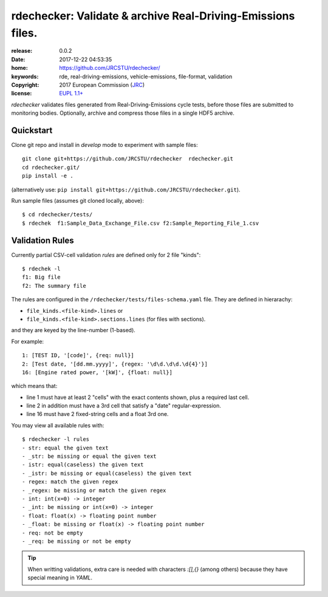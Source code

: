 ######################################################################
rdechecker: Validate & archive Real-Driving-Emissions files.
######################################################################

:release:       0.0.2
:date:          2017-12-22 04:53:35
:home:          https://github.com/JRCSTU/rdechecker/
:keywords:      rde, real-driving-emissions, vehicle-emissions, file-format, validation
:copyright:     2017 European Commission (`JRC <https://ec.europa.eu/jrc/>`_)
:license:       `EUPL 1.1+ <https://joinup.ec.europa.eu/software/page/eupl>`_

*rdechecker* validates files generated from Real-Driving-Emissions cycle tests,
before those files are submitted to monitoring bodies.
Optionally, archive and compress those files in a single HDF5 archive.

Quickstart
==========
Clone git repo and install in *develop* mode to experiment with sample files::

    git clone git+https://github.com/JRCSTU/rdechecker  rdechecker.git
    cd rdechecker.git/
    pip install -e .

(alternatively use: ``pip install git+https://github.com/JRCSTU/rdechecker.git``).

Run sample files (assumes git cloned locally, above)::

    $ cd rdechecker/tests/
    $ rdechek  f1:Sample_Data_Exchange_File.csv f2:Sample_Reporting_File_1.csv


Validation Rules
================
Currently partial CSV-cell validation *rules* are defined only for 2 file "kinds"::

    $ rdechek -l
    f1: Big file
    f2: The summary file

The rules are configured in the ``/rdechecker/tests/files-schema.yaml`` file.
They are defined in hierarachy:

- ``file_kinds.<file-kind>.lines`` or
- ``file_kinds.<file-kind>.sections.lines`` (for files with sections).

and they are keyed by the line-number (1-based).

For example::

                1: [TEST ID, '[code]', {req: null}]
                2: [Test date, '[dd.mm.yyyy]', {regex: '\d\d.\d\d.\d{4}'}]
                16: [Engine rated power, '[kW]', {float: null}]

which means that:

- line 1 must have at least 2 "cells" with the exact contents shown, plus
  a required last cell.
- line 2 in addition must have a 3rd cell that satisfy a "date" regular-expression.
- line 16  must have 2 fixed-string cells and a float 3rd one.

You may view all available rules with::

    $ rdechecker -l rules
    - str: equal the given text
    - _str: be missing or equal the given text
    - istr: equal(caseless) the given text
    - _istr: be missing or equal(caseless) the given text
    - regex: match the given regex
    - _regex: be missing or match the given regex
    - int: int(x=0) -> integer
    - _int: be missing or int(x=0) -> integer
    - float: float(x) -> floating point number
    - _float: be missing or float(x) -> floating point number
    - req: not be empty
    - _req: be missing or not be empty

.. Tip::
   When writting validations, extra care is needed with characters `:[],{}`
   (among others) because they have special meaning in *YAML*.
